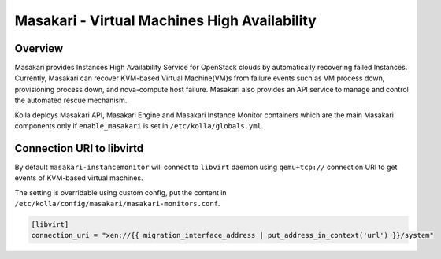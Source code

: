 .. _masakari-guide:

=============================================
Masakari - Virtual Machines High Availability
=============================================

Overview
~~~~~~~~

Masakari provides Instances High Availability Service for OpenStack clouds by
automatically recovering failed Instances. Currently, Masakari can recover
KVM-based Virtual Machine(VM)s from failure events such as VM process down,
provisioning process down, and nova-compute host failure. Masakari also
provides an API service to manage and control the automated rescue mechanism.

Kolla deploys Masakari API, Masakari Engine and Masakari Instance Monitor
containers which are the main Masakari components only if ``enable_masakari``
is set in ``/etc/kolla/globals.yml``.


Connection URI to libvirtd
~~~~~~~~~~~~~~~~~~~~~~~~~~

By default ``masakari-instancemonitor`` will connect to ``libvirt`` daemon
using ``qemu+tcp://`` connection URI to get events of KVM-based virtual
machines.

The setting is overridable using custom config, put the content in
``/etc/kolla/config/masakari/masakari-monitors.conf``.

.. code-block:: ini

   [libvirt]
   connection_uri = "xen://{{ migration_interface_address | put_address_in_context('url') }}/system"
